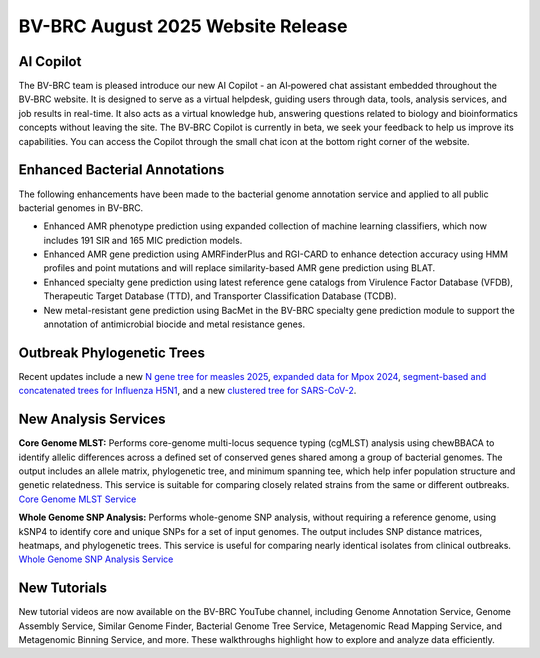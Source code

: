 BV-BRC August 2025 Website Release
==================================

AI Copilot
-----------

The BV-BRC team is pleased introduce our new AI Copilot - an AI‑powered chat assistant embedded throughout the BV‑BRC website. It is designed to serve as a virtual helpdesk, guiding users through data, tools, analysis services, and job results in real-time. It also acts as a virtual knowledge hub, answering questions related to biology and bioinformatics concepts without leaving the site. The BV‑BRC Copilot is currently in beta, we seek your feedback to help us improve its capabilities. You can access the Copilot through the small chat icon at the bottom right corner of the website. 

.. image:: ../images/2025/copilot.png
   :width: 661
   :alt: BV-BRC Copilot

Enhanced Bacterial Annotations
------------------------------
The following enhancements have been made to the bacterial genome annotation service and applied to all public bacterial genomes in BV-BRC.

* Enhanced AMR phenotype prediction using expanded collection of machine learning classifiers, which now includes 191 SIR and 165 MIC prediction models.
* Enhanced AMR gene prediction using AMRFinderPlus and RGI-CARD to enhance detection accuracy using HMM profiles and point mutations and will replace similarity-based AMR gene prediction using BLAT.
* Enhanced specialty gene prediction using latest reference gene catalogs from Virulence Factor Database (VFDB), Therapeutic Target Database (TTD), and Transporter Classification Database (TCDB).
* New metal-resistant gene prediction using BacMet in the BV-BRC specialty gene prediction module to support the annotation of antimicrobial biocide and metal resistance genes.

Outbreak Phylogenetic Trees
---------------------------
Recent updates include a new `N gene tree for measles 2025 <https://www.bv-brc.org/outbreaks/Measles/#view_tab=phylogenetics>`_, `expanded data for Mpox 2024 <https://www.bv-brc.org/outbreaks/Mpox/#view_tab=phylogenetics>`_, `segment-based and concatenated trees for Influenza H5N1 <https://www.bv-brc.org/outbreaks/H5N1/#view_tab=phylogenetics>`_, and a new `clustered tree for SARS-CoV-2 <https://www.bv-brc.org/outbreaks/SARSCoV2/#view_tab=clusteredPhylogeny>`_.

New Analysis Services
---------------------
**Core Genome MLST:** Performs core-genome multi-locus sequence typing (cgMLST) analysis using chewBBACA to identify allelic differences across a defined set of conserved genes shared among a group of bacterial genomes. The output includes an allele matrix, phylogenetic tree, and minimum spanning tee, which help infer population structure and genetic relatedness. This service is suitable for comparing closely related strains from the same or different outbreaks. `Core Genome MLST Service <https://www.bv-brc.org/app/CoreGenomeMLST>`_

**Whole Genome SNP Analysis:** Performs whole-genome SNP analysis, without requiring a reference genome, using kSNP4 to identify core and unique SNPs for a set of input genomes. The output includes SNP distance matrices, heatmaps, and phylogenetic trees. This service is useful for comparing nearly identical isolates from clinical outbreaks. `Whole Genome SNP Analysis Service <https://www.bv-brc.org/app/WholeGenomeSNPAnalysis>`_

New Tutorials
-------------
New tutorial videos are now available on the BV-BRC YouTube channel, including Genome Annotation Service, Genome Assembly Service, Similar Genome Finder, Bacterial Genome Tree Service, Metagenomic Read Mapping Service, and Metagenomic Binning Service, and more. These walkthroughs highlight how to explore and analyze data efficiently. 
